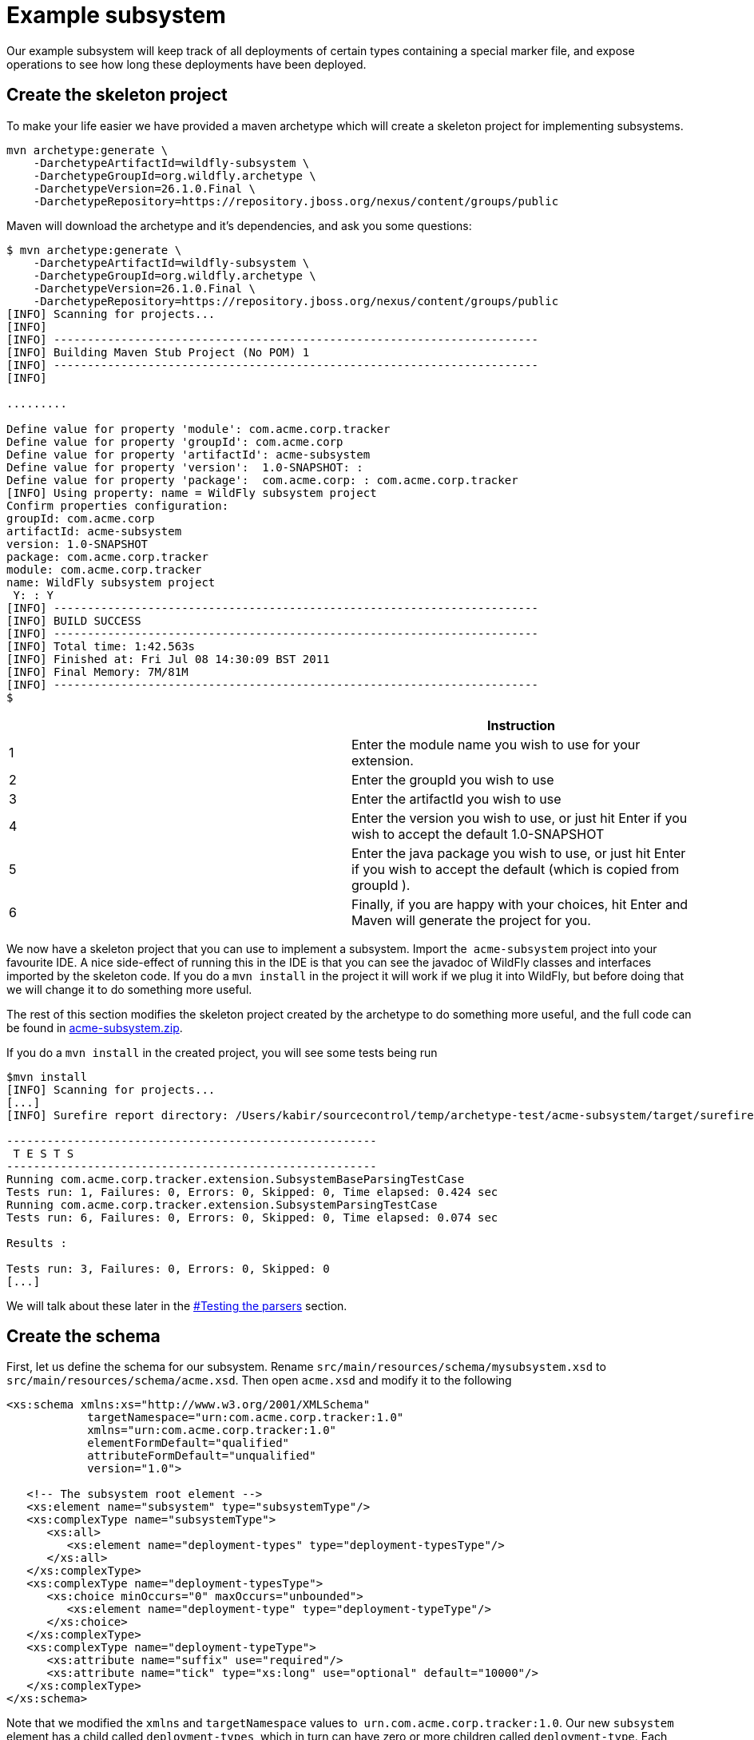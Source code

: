 [[Example_subsystem]]
= Example subsystem

ifdef::env-github[]
:tip-caption: :bulb:
:note-caption: :information_source:
:important-caption: :heavy_exclamation_mark:
:caution-caption: :fire:
:warning-caption: :warning:
endif::[]

Our example subsystem will keep track of all deployments of certain
types containing a special marker file, and expose operations to see how
long these deployments have been deployed.

[[create-the-skeleton-project]]
== Create the skeleton project

To make your life easier we have provided a maven archetype which will
create a skeleton project for implementing subsystems.

[source,options="nowrap"]
----
mvn archetype:generate \
    -DarchetypeArtifactId=wildfly-subsystem \
    -DarchetypeGroupId=org.wildfly.archetype \
    -DarchetypeVersion=26.1.0.Final \
    -DarchetypeRepository=https://repository.jboss.org/nexus/content/groups/public
----

Maven will download the archetype and it's dependencies, and ask you
some questions:

[source,options="nowrap"]
----
$ mvn archetype:generate \
    -DarchetypeArtifactId=wildfly-subsystem \
    -DarchetypeGroupId=org.wildfly.archetype \
    -DarchetypeVersion=26.1.0.Final \
    -DarchetypeRepository=https://repository.jboss.org/nexus/content/groups/public
[INFO] Scanning for projects...
[INFO]
[INFO] ------------------------------------------------------------------------
[INFO] Building Maven Stub Project (No POM) 1
[INFO] ------------------------------------------------------------------------
[INFO]
 
.........
 
Define value for property 'module': com.acme.corp.tracker
Define value for property 'groupId': com.acme.corp
Define value for property 'artifactId': acme-subsystem
Define value for property 'version':  1.0-SNAPSHOT: :
Define value for property 'package':  com.acme.corp: : com.acme.corp.tracker
[INFO] Using property: name = WildFly subsystem project
Confirm properties configuration:
groupId: com.acme.corp
artifactId: acme-subsystem
version: 1.0-SNAPSHOT
package: com.acme.corp.tracker
module: com.acme.corp.tracker
name: WildFly subsystem project
 Y: : Y
[INFO] ------------------------------------------------------------------------
[INFO] BUILD SUCCESS
[INFO] ------------------------------------------------------------------------
[INFO] Total time: 1:42.563s
[INFO] Finished at: Fri Jul 08 14:30:09 BST 2011
[INFO] Final Memory: 7M/81M
[INFO] ------------------------------------------------------------------------
$
----

[cols=",",options="header"]
|=======================================================================
| |Instruction

|1 |Enter the module name you wish to use for your extension.

|2 |Enter the groupId you wish to use

|3 |Enter the artifactId you wish to use

|4 |Enter the version you wish to use, or just hit Enter if you wish to
accept the default 1.0-SNAPSHOT

|5 |Enter the java package you wish to use, or just hit Enter if you
wish to accept the default (which is copied from groupId ).

|6 |Finally, if you are happy with your choices, hit Enter and Maven
will generate the project for you.
|=======================================================================

We now have a skeleton project that you can use to
implement a subsystem. Import the ﻿ `acme-subsystem` project into your
favourite IDE. A nice side-effect of running this in the IDE is that you
can see the javadoc of WildFly classes and interfaces imported by the
skeleton code. If you do a `mvn install` in the project it will work if
we plug it into WildFly, but before doing that we will change it to do
something more useful.

The rest of this section modifies the skeleton project created by the
archetype to do something more useful, and the full code can be found in
link:downloads/acme-subsystem.zip[acme-subsystem.zip].

If you do a `mvn install` in the created project, you will see some
tests being run

[source,options="nowrap"]
----
$mvn install
[INFO] Scanning for projects...
[...]
[INFO] Surefire report directory: /Users/kabir/sourcecontrol/temp/archetype-test/acme-subsystem/target/surefire-reports
 
-------------------------------------------------------
 T E S T S
-------------------------------------------------------
Running com.acme.corp.tracker.extension.SubsystemBaseParsingTestCase
Tests run: 1, Failures: 0, Errors: 0, Skipped: 0, Time elapsed: 0.424 sec
Running com.acme.corp.tracker.extension.SubsystemParsingTestCase
Tests run: 6, Failures: 0, Errors: 0, Skipped: 0, Time elapsed: 0.074 sec
 
Results :
 
Tests run: 3, Failures: 0, Errors: 0, Skipped: 0
[...]
----

We will talk about these later in the
<<testing-the-parsers,#Testing the
parsers>> section.

[[create-the-schema]]
== Create the schema

First, let us define the schema for our subsystem. Rename
`src/main/resources/schema/mysubsystem.xsd` to
`src/main/resources/schema/acme.xsd`. Then open `acme.xsd` and modify it
to the following

[source,xml,options="nowrap"]
----
<xs:schema xmlns:xs="http://www.w3.org/2001/XMLSchema"
            targetNamespace="urn:com.acme.corp.tracker:1.0"
            xmlns="urn:com.acme.corp.tracker:1.0"
            elementFormDefault="qualified"
            attributeFormDefault="unqualified"
            version="1.0">
 
   <!-- The subsystem root element -->
   <xs:element name="subsystem" type="subsystemType"/>
   <xs:complexType name="subsystemType">
      <xs:all>
         <xs:element name="deployment-types" type="deployment-typesType"/>
      </xs:all>
   </xs:complexType>
   <xs:complexType name="deployment-typesType">
      <xs:choice minOccurs="0" maxOccurs="unbounded">
         <xs:element name="deployment-type" type="deployment-typeType"/>
      </xs:choice>
   </xs:complexType>
   <xs:complexType name="deployment-typeType">
      <xs:attribute name="suffix" use="required"/>
      <xs:attribute name="tick" type="xs:long" use="optional" default="10000"/>
   </xs:complexType>
</xs:schema>
----

Note that we modified the `xmlns` and `targetNamespace` values to ﻿
`urn.com.acme.corp.tracker:1.0`. Our new `subsystem` element has a child
called `deployment-types`, which in turn can have zero or more children
called `deployment-type`. Each `deployment-type` has a required `suffix`
attribute, and a `tick` attribute which defaults to `true.`

Now modify the ﻿ `com.acme.corp.tracker.extension.SubsystemExtension`
class to contain the new namespace.

[source,java,options="nowrap"]
----
public class SubsystemExtension implements Extension {
 
    /** The name space used for the {@code substystem} element */
    public static final String NAMESPACE = "urn:com.acme.corp.tracker:1.0";
    ...
----

[[design-and-define-the-model-structure]]
== Design and define the model structure

The following example xml contains a valid subsystem configuration, we
will see how to plug this in to WildFly later in this tutorial.

[source,xml,options="nowrap"]
----
<subsystem xmlns="urn:com.acme.corp.tracker:1.0">
   <deployment-types>
      <deployment-type suffix="sar" tick="10000"/>
      <deployment-type suffix="war" tick="10000"/>
   </deployment-types>
</subsystem>
----

Now when designing our model, we can either do a one to one mapping
between the schema and the model or come up with something slightly or
very different. To keep things simple, let us stay pretty true to the
schema so that when executing a `:read-resource(recursive=true)` against
our subsystem we'll see something like:

[source,options="nowrap"]
----
{
    "outcome" => "success",
    "result" => {"type" => {
        "sar" => {"tick" => "10000"},
        "war" => {"tick" => "10000"}
    }}
}
----

Each `deployment-type` in the xml becomes in the model a child resource
of the subsystem's root resource. The child resource's child-type is
`type`, and it is indexed by its `suffix`. Each `type` resource then
contains the `tick` attribute.

We also need a name for our subsystem, to do that change
`com.acme.corp.tracker.extension.SubsystemExtension`:

[source,java,options="nowrap"]
----
public class SubsystemExtension implements Extension {
    ...
    /** The name of our subsystem within the model. */
    public static final String SUBSYSTEM_NAME = "tracker";
    ...
----

Modify the `src/main/resources/com/acme/corp/tracker/LocalDescriptions.properties`
with the new extension name, too

[source,properties,options="nowrap"]
----
tracker=My Tracker subsystem
tracker.add=Operation Adds subsystem
tracker.remove=Operation Removes subsystem
tracker.type=The type of file
tracker.type.add=Operation Adds type child
tracker.type.remove=Operation Removes type child
tracker.type.tick=The tick time in millis
----

Once we are finished our subsystem will be available under
`/subsystem=tracker`.

The `SubsystemExtension.initialize()` method defines the model,
currently it sets up the basics to add our subsystem to the model:

[source,java,options="nowrap"]
----
@Override
public void initialize(ExtensionContext context) {
    //register subsystem with its model version
        final SubsystemRegistration subsystem = context.registerSubsystem(SUBSYSTEM_NAME, ModelVersion.create(1, 0));
    //register subsystem model with subsystem definition that defines all attributes and operations
        final ManagementResourceRegistration registration = subsystem.registerSubsystemModel(SubsystemDefinition.INSTANCE);
    //register describe operation, note that this can be also registered in SubsystemDefinition
    registration.registerOperationHandler(GenericSubsystemDescribeHandler.DEFINITION, GenericSubsystemDescribeHandler.INSTANCE);
        //we can register additional submodels here
    //
    subsystem.registerXMLElementWriter(parser);
}
----

The `registerSubsystem()` call registers our subsystem with the
extension context. At the end of the method we register our parser with
the returned `SubsystemRegistration` to be able to marshal our
subsystem's model back to the main configuration file when it is
modified. We will add more functionality to this method later.

[[registering-the-core-subsystem-model]]
=== Registering the core subsystem model

Next we obtain a `ManagementResourceRegistration` by registering the
subsystem model. This is a *compulsory* step for every new subsystem.

[source,java,options="nowrap"]
----
final ManagementResourceRegistration registration = subsystem.registerSubsystemModel(SubsystemDefinition.INSTANCE);
----

Its parameter is an implementation of the `ResourceDefinition`
interface, which means that when you call
`/subsystem=tracker:read-resource-description` the information you see
comes from model that is defined by `SubsystemDefinition.INSTANCE`.

[source,java,options="nowrap"]
----
public class SubsystemDefinition extends PersistentResourceDefinition {

    static final AttributeDefinition[] ATTRIBUTES = { /* you can include attributes here */ };

    static final SubsystemDefinition INSTANCE = new SubsystemDefinition();

    private SubsystemDefinition() {
        super(SubsystemExtension.SUBSYSTEM_PATH,
                SubsystemExtension.getResourceDescriptionResolver(null),
                //We always need to add an 'add' operation
                SubsystemAdd.INSTANCE,
                //Every resource that is added, normally needs a remove operation
                SubsystemRemove.INSTANCE);
    }

    @Override
    public void registerOperations(ManagementResourceRegistration resourceRegistration) {
        super.registerOperations(resourceRegistration);
        //you can register additional operations here
    }

    @Override
    public Collection<AttributeDefinition> getAttributes() {
        return Arrays.asList(ATTRIBUTES);
    }
}
----

Since we need child resource `type` we need to add new
ResourceDefinition,

The `ManagementResourceRegistration` obtained in
`SubsystemExtension.initialize()` is then used to add additional
operations or to register submodels to the `/subsystem=tracker` address.
Every subsystem and resource *must* have an `ADD` method which can be
achieved by providing it in constructor of your `ResourceDefinition` 
just as we did in example above.

Let us first look at the description provider which is quite simple, 
it provides information (description, list of attributes, list of children) 
describing the structure of an addressable model node or operation.

There are three way to define `DescriptionProvider`, one is by defining it
by hand using ModelNode, but as this has show to be very error prone
there are lots of helper methods to help you automatically describe the
model. Following example is done by manually defining Description
provider for ADD operation handler

[source,java,options="nowrap"]
----
/**
     * Used to create the description of the subsystem add method
     */
    public static DescriptionProvider SUBSYSTEM_ADD = new DescriptionProvider() {
        public ModelNode getModelDescription(Locale locale) {
            //The locale is passed in so you can internationalize the strings used in the descriptions
 
            final ModelNode subsystem = new ModelNode();
            subsystem.get(OPERATION_NAME).set(ADD);
            subsystem.get(DESCRIPTION).set("Adds the tracker subsystem");
 
            return subsystem;
        }
    };
----

You can also use API that helps you do that for you. `SimpleOperationDefinitionBuilder` 
is the class for the case. With a set of fields to build operation's definitions. 
In case you use `PersistentResourceDefinition` even that part is hidden from you.

[source,java,options="nowrap"]
----
// Registration of an add operation
resourceRegistration.registerOperationHandler(new SimpleOperationDefinitionBuilder(ModelDescriptionConstants.ADD, SubsystemExtension.getResourceDescriptionResolver(null)).build(), SubsystemAdd.INSTANCE);
// Registration of a remove operation
resourceRegistration.registerOperationHandler(new SimpleOperationDefinitionBuilder(ModelDescriptionConstants.REMOVE, SubsystemExtension.getResourceDescriptionResolver(null)).build(), SubsystemAdd.INSTANCE);
// Registration of a custom operation
resourceRegistration.registerOperationHandler(new SimpleOperationDefinitionBuilder("mime-type", SubsystemExtension.getResourceDescriptionResolver("container.mime-mapping")).build(), new MimeTypeStepOperationHandler());
----

The last one is implicit used when you pass the operation handler through the 
`SimpleResourceDefinition` class constructor. A `DefaultResourceAddDescriptionProvider`
will be create under the hood. For this reason, you don't need to add a description
provider explicit in this example

[source,java,options="nowrap"]
----
// The framework will take care to handle a default `DescriptionProvider`
private SubsystemDefinition() {
    super(SubsystemExtension.SUBSYSTEM_PATH,
            SubsystemExtension.getResourceDescriptionResolver(null),
            //We always need to add an 'add' operation
            SubsystemAdd.INSTANCE,
            //Every resource that is added, normally needs a remove operation
            SubsystemRemove.INSTANCE);
}
----

Next we have the actual operation handler instance, note that we have
changed its `populateModel()` method to initialize the `type` child of
the model.

[source,java,options="nowrap"]
----
class SubsystemAdd extends AbstractBoottimeAddStepHandler {
 
    static final SubsystemAdd INSTANCE = new SubsystemAdd();

    private final Logger log = Logger.getLogger(SubsystemAdd.class); 

    private SubsystemAdd() {
        super(SubsystemDefinition.ATTRIBUTES);
    }
 
    /** {@inheritDoc} */
    @Override
    protected void populateModel(ModelNode operation, ModelNode model) throws OperationFailedException {
        log.info("Populating the model");
        //Initialize the 'type' child node
        model.get("type").setEmptyObject();
    }
    ....
----

`SubsystemAdd` also has a `performBoottime()` method which is used for
initializing the deployer chain associated with this subsystem. We will
talk about the deployers later on. However, the basic idea for all
operation handlers is that we do any model updates before changing the
actual runtime state.

`SubsystemRemove` extends `AbstractRemoveStepHandler` which takes care
of removing the resource from the model so we don't need to override its
`performRemove()` operation, also the add handler did not install any
services (services will be discussed later) so we can delete the methods
`performRuntime()` and `recoverServices()` generated by the archetype.

[source,java,options="nowrap"]
----
class SubsystemRemove extends AbstractRemoveStepHandler {
 
    static final SubsystemRemove INSTANCE = new SubsystemRemove();
 
    private final Logger log = Logger.getLogger(SubsystemRemove.class);
 
    private SubsystemRemove() {
    }
}
----

The description provider for the remove operation is simple and quite
similar to that of the add handler where just name of the method
changes.

[[registering-the-subsystem-child]]
=== Registering the subsystem child

The `type` child does not exist in our skeleton project so we need to
implement the operations to add and remove them from the model.

Create two constant in SubsystemExtension with the the name and property of
the new child, and mount child path

[source,java,options="nowrap"]
----
class SubsystemExtension extends Extension {
    ...
    protected static final String TICK = "tick";
    protected static final String TYPE = "type";
    protected static final PathElement TYPE_PATH = PathElement.pathElement(TYPE);
    ...
----

Now, we need an add operation to add the `type` child. Create a class
called `com.acme.corp.tracker.extension.TypeAddHandler`. In this case we
extend the `org.jboss.as.controller.AbstractAddStepHandler`. 
`org.jboss.as.controller.OperationStepHandler` is the main
interface for the operation handlers, and `AbstractAddStepHandler` is an
implementation of that which does the plumbing work for adding a
resource to the model.

[source,java,options="nowrap"]
----
class TypeAddHandler extends AbstractAddStepHandler {
 
    public static final TypeAddHandler INSTANCE = new TypeAddHandler();
 
    private TypeAddHandler() {
    }
----

Then we define subsystem model. Lets call it `TypeDefinition` and for
ease of use let declare just the tick attribute.

[source,java,options="nowrap"]
----
public class TypeDefinition {
 
    public static final TypeDefinition INSTANCE = new TypeDefinition();
 
 //we define attribute named tick
    protected static final SimpleAttributeDefinition TICK =
        new SimpleAttributeDefinitionBuilder(SubsystemExtension.TICK, ModelType.LONG)
          .setAllowExpression(true)
          .setXmlName(SubsystemExtension.TICK)
          .setFlags(AttributeAccess.Flag.RESTART_ALL_SERVICES)
          .setDefaultValue(new ModelNode(1000))
          .setRequired(true)
          .build();
 
}
----

Which will take care of describing the model for us. As you can see in
example above we define `SimpleAttributeDefinition` named `TICK`, this
is a mechanism to define Attributes in more type safe way and to add
more common API to manipulate attributes. As you can see here we define
default value of 1000 as also other constraints and capabilities. There
could be other properties set such as validators, alternate names, xml
name, flags for marking it attribute allows expressions and more.

Then we do the work of updating the model by implementing the
`populateModel()` method from the `AbstractAddStepHandler`, which
populates the model's attribute from the operation parameters. First we
get hold of the model relative to the address of this operation (we will
see later that we will register it against `/subsystem=tracker/type=*`),
so we just specify an empty relative address, and we then populate our
model with the parameters from the operation. There is operation
`validateAndSet` on `AttributeDefinition` that helps us validate and set
the model based on definition of the attribute.

[source,java,options="nowrap"]
----
public class TypeAddHandler extends AbstractAddStepHandler {
    ...
    @Override
    protected void populateModel(ModelNode operation, ModelNode model) throws OperationFailedException {
        TypeDefinition.TICK.validateAndSet(operation,model);
    }
    ...
----

We then override the `performRuntime()` method to perform our runtime
changes, which in this case involves installing a service into the
controller at the heart of WildFly. (
`AbstractAddStepHandler.performRuntime()` is similar to
`AbstractBoottimeAddStepHandler.performBoottime()` in that the model is
updated before runtime changes are made.

[source,java,options="nowrap"]
----
public class TypeAddHandler extends AbstractAddStepHandler {
    ...
    @Override
    protected void performRuntime(OperationContext context, ModelNode operation, ModelNode model) throws OperationFailedException {
        String suffix = PathAddress.pathAddress(operation.get(ModelDescriptionConstants.ADDRESS)).getLastElement().getValue();
        long tick = TypeDefinition.TICK.resolveModelAttribute(context,model).asLong();
        TrackerService service = new TrackerService(suffix, tick);
        ServiceName serviceName = TrackerService.createServiceName(suffix);

        context.getServiceTarget()
                .addService(serviceName)
                .setInstance(service)
                .setInitialMode(Mode.ACTIVE)
                .install();
    }
    ...
}
----

Since the add methods will be of the format
`/subsystem=tracker/suffix=war:add(tick=1234)`, we look for the last
element of the operation address, which is `war` in the example just
given and use that as our suffix. We then create an instance of
TrackerService and install that into the `service target` of the context
and add the created `service controller` to the `newControllers` list.

The tracker service is quite simple. All services installed into WildFly
must implement the `org.jboss.msc.Service` interface.

[source,java,options="nowrap"]
----
public class TrackerService implements Service {
----

We then have some fields to keep the tick count and a thread which when
run outputs all the deployments registered with our service.

[source,java,options="nowrap"]
----
private AtomicLong tick = new AtomicLong(10000);
 
private Set<String> deployments = Collections.synchronizedSet(new HashSet<String>());
private Set<String> coolDeployments = Collections.synchronizedSet(new HashSet<String>());
private final String suffix;
 
private Thread OUTPUT = new Thread() {
    @Override
    public void run() {
        while (true) {
            try {
                Thread.sleep(tick.get());
                System.out.println("Current deployments deployed while " + suffix + " tracking active:\n" + deployments
                   + "\nCool: " + coolDeployments.size());
            } catch (InterruptedException e) {
                interrupted();
                break;
            }
        }
    }
};
 
public TrackerService(String suffix, long tick) {
    this.suffix = suffix;
    this.tick.set(tick);
}
----

Next we have three methods which come from the `Service` interface.
`getValue()` returns this service, `start()` is called when the service
is started by the controller, `stop` is called when the service is
stopped by the controller, and they start and stop the thread outputting
the deployments.

[source,java,options="nowrap"]
----
@Override
public TrackerService getValue() throws IllegalStateException, IllegalArgumentException {
    return this;
}
 
@Override
public void start(StartContext context) throws StartException {
    OUTPUT.start();
}
 
@Override
public void stop(StopContext context) {
    OUTPUT.interrupt();
}
----

Next we have a utility method to create the `ServiceName` which is used
to register the service in the controller.

[source,java,options="nowrap"]
----
public static ServiceName createServiceName(String suffix) {
        return ServiceName.JBOSS.append("tracker", suffix);
}
----

Finally we have some methods to add and remove deployments, and to set
and read the `tick`. The 'cool' deployments will be explained later.

[source,java,options="nowrap"]
----
public void addDeployment(String name) {
    deployments.add(name);
}
 
public void addCoolDeployment(String name) {
    coolDeployments.add(name);
}
 
public void removeDeployment(String name) {
    deployments.remove(name);
    coolDeployments.remove(name);
}
 
void setTick(long tick) {
    this.tick.set(tick);
}
 
public long getTick() {
    return this.tick.get();
}
}//TrackerService - end
----

Since we are able to add `type` children, we need a way to be able to
remove them, so we create a
`com.acme.corp.tracker.extension.TypeRemoveHandler`. In this case we
extend `AbstractRemoveStepHandler` which takes care of removing the
resource from the model so we don't need to override its
`performRemove()` operation. Once the add handler installs the TrackerService, 
we need to remove that in the `performRuntime()` method.

[source,java,options="nowrap"]
----
public class TypeRemoveHandler extends AbstractRemoveStepHandler {
 
    public static final TypeRemoveHandler INSTANCE = new TypeRemoveHandler();
 
    private TypeRemoveHandler() {
    }
 
 
    @Override
    protected void performRuntime(OperationContext context, ModelNode operation, ModelNode model) throws OperationFailedException {
        String suffix = PathAddress.pathAddress(operation.get(ModelDescriptionConstants.ADDRESS)).getLastElement().getValue();
        ServiceName name = TrackerService.createServiceName(suffix);
        context.removeService(name);
    }
 
}
----

So far `TypeDefinition` is just a simple Java class, however, it must be an 
addressable management resource. Modify this class to extend `SimpleResourceDefinition`, 
register the Add and Remove handlers created before and register the `TICK` attribute:

[source,java,options="nowrap"]
----
public class TypeDefinition extends SimpleResourceDefinition {
    
    public static final TypeDefinition INSTANCE = new TypeDefinition();
    
    protected static final SimpleAttributeDefinition TICK =
            new SimpleAttributeDefinitionBuilder(SubsystemExtension.TICK, ModelType.LONG)
              .setAllowExpression(true)
              .setXmlName(SubsystemExtension.TICK)
              .setFlags(AttributeAccess.Flag.RESTART_ALL_SERVICES)
              .setDefaultValue(new ModelNode(1000))
              .setRequired(true)
              .build();

    public TypeDefinition() {
        super(
                SubsystemExtension.TYPE_PATH, 
                SubsystemExtension.getResourceDescriptionResolver(SubsystemExtension.TYPE), 
                TypeAddHandler.INSTANCE,
                TypeRemoveHandler.INSTANCE
        );
    }

    @Override
    public void registerAttributes(ManagementResourceRegistration resourceRegistration) {
        resourceRegistration.registerReadWriteAttribute(TICK, null, TrackerTickHandler.INSTANCE);
    }        
    
}
----

Then finally we need to specify that our new `type` child and associated
handlers go under `/subsystem=tracker/type=*` in the model by adding
registering it with the model in `SubsystemExtension.initialize()`. So
we add the following just before the end of the method.

[source,java,options="nowrap"]
----
@Override
public void initialize(ExtensionContext context){
    final SubsystemRegistration subsystem = context.registerSubsystem(SUBSYSTEM_NAME, ModelVersion.create(1, 0));
    final ManagementResourceRegistration registration = subsystem.registerSubsystemModel(SubsystemExtension.INSTANCE);
    registration.registerOperationHandler(GenericSubsystemDescribeHandler.DEFINITION, GenericSubsystemDescribeHandler.INSTANCE);
    //Add the type child
    ManagementResourceRegistration typeChild = registration.registerSubModel(TypeDefinition.INSTANCE);
    subsystem.registerXMLElementWriter(parser);
}
----

The above first creates a child of our main subsystem registration for
the relative address `type=*`, and gets the `typeChild` registration. +
To this we add the `TypeAddHandler` and `TypeRemoveHandler`. +
The add variety is added under the name `add` and the remove handler
under the name `remove`, and for each registered operation handler we
use the handler singleton instance as both the handler parameter and as
the `DescriptionProvider`.

Finally, we register `tick` as a read/write attribute, the null
parameter means we don't do anything special with regards to reading it,
for the write handler we supply it with an operation handler called
`TrackerTickHandler`. +
Registering it as a read/write attribute means we can use the
`:write-attribute` operation to modify the value of the parameter, and
it will be handled by `TrackerTickHandler`.

Not registering a write attribute handler makes the attribute read only.

`TrackerTickHandler` extends `AbstractWriteAttributeHandler` +
directly, and so must implement its `applyUpdateToRuntime` and
`revertUpdateToRuntime` method. +
This takes care of model manipulation (validation, setting) but leaves
us to do just to deal with what we need to do.

[source,java,options="nowrap"]
----
class TrackerTickHandler extends AbstractWriteAttributeHandler<Void> {
 
    public static final TrackerTickHandler INSTANCE = new TrackerTickHandler();
 
    private TrackerTickHandler() {
        super(TypeDefinition.TICK);
    }
 
    protected boolean applyUpdateToRuntime(OperationContext context, ModelNode operation, String attributeName,
              ModelNode resolvedValue, ModelNode currentValue, HandbackHolder<Void> handbackHolder) throws OperationFailedException {
 
        modifyTick(context, operation, resolvedValue.asLong());
 
        return false;
    }
 
    protected void revertUpdateToRuntime(OperationContext context, ModelNode operation, String attributeName, ModelNode valueToRestore, ModelNode valueToRevert, Void handback){
        modifyTick(context, operation, valueToRestore.asLong());
    }
 
    private void modifyTick(OperationContext context, ModelNode operation, long value) throws OperationFailedException {
 
        final String suffix = PathAddress.pathAddress(operation.get(ModelDescriptionConstants.ADDRESS)).getLastElement().getValue();
        TrackerService service = (TrackerService) context.getServiceRegistry(true).getRequiredService(TrackerService.createServiceName(suffix)).getValue();
        service.setTick(value);
    }
 
}
----

The operation used to execute this will be of the form
`/subsystem=tracker/type=war:write-attribute(name=tick,value=12345`) so
we first get the `suffix` from the operation address, and the `tick`
value from the operation parameter's `resolvedValue` parameter, and use
that to update the model.

[[parsing-and-marshalling-of-the-subsystem-xml]]
== Parsing and marshalling of the subsystem xml

WildFly uses the Stax API to parse the xml files. This is initialized in
`SubsystemExtension` by mapping our parser onto our namespace:

[source,java,options="nowrap"]
----
public class SubsystemExtension implements Extension {
 
    /** The name space used for the {@code subsystem} element */
    public static final String NAMESPACE = "urn:com.acme.corp.tracker:1.0";
    ...
    protected static final PathElement SUBSYSTEM_PATH = PathElement.pathElement(SUBSYSTEM, SUBSYSTEM_NAME);
    protected static final PathElement TYPE_PATH = PathElement.pathElement(TYPE);
 
   /** The parser used for parsing our subsystem */
    private final SubsystemParser parser = new SubsystemParser();
 
   @Override
    public void initializeParsers(ExtensionParsingContext context) {
        context.setSubsystemXmlMapping(NAMESPACE, parser);
    }
    ...
----

We then need to write the parser. The contract is that we read our
subsystem's xml and create the operations that will populate the model
with the state contained in the xml. These operations will then be
executed on our behalf as part of the parsing process. The entry point
is the `readElement()` method.

[source,java,options="nowrap"]
----
public class SubsystemExtension implements Extension {
 
    /**
     * The subsystem parser, which uses stax to read and write to and from xml
     */
    private static class SubsystemParser implements XMLStreamConstants, XMLElementReader<List<ModelNode>>, XMLElementWriter<SubsystemMarshallingContext> {
 
        /** {@inheritDoc} */
        @Override
        public void readElement(XMLExtendedStreamReader reader, List<ModelNode> list) throws XMLStreamException {
            // Require no attributes
            ParseUtils.requireNoAttributes(reader);
 
            //Add the main subsystem 'add' operation
            final ModelNode subsystem = new ModelNode();
            subsystem.get(OP).set(ADD);
            subsystem.get(OP_ADDR).set(PathAddress.pathAddress(SUBSYSTEM_PATH).toModelNode());
            list.add(subsystem);
 
            //Read the children
            while (reader.hasNext() && reader.nextTag() != END_ELEMENT) {
                if (!reader.getLocalName().equals("deployment-types")) {
                    throw ParseUtils.unexpectedElement(reader);
                }
                while (reader.hasNext() && reader.nextTag() != END_ELEMENT) {
                    if (reader.isStartElement()) {
                        readDeploymentType(reader, list);
                    }
                }
            }
        }
 
        private void readDeploymentType(XMLExtendedStreamReader reader, List<ModelNode> list) throws XMLStreamException {
            if (!reader.getLocalName().equals("deployment-type")) {
                throw ParseUtils.unexpectedElement(reader);
            }
            ModelNode addTypeOperation = new ModelNode();
            addTypeOperation.get(OP).set(ModelDescriptionConstants.ADD);
 
            String suffix = null;
            for (int i = 0; i < reader.getAttributeCount(); i++) {
                String attr = reader.getAttributeLocalName(i);
                String value = reader.getAttributeValue(i);
                if (attr.equals("tick")) {
                    TypeDefinition.TICK.parseAndSetParameter(value, addTypeOperation, reader);
                } else if (attr.equals("suffix")) {
                    suffix = value;
                } else {
                    throw ParseUtils.unexpectedAttribute(reader, i);
                }
            }
            ParseUtils.requireNoContent(reader);
            if (suffix == null) {
                throw ParseUtils.missingRequiredElement(reader, Collections.singleton("suffix"));
            }
 
            //Add the 'add' operation for each 'type' child
            PathAddress addr = PathAddress.pathAddress(SUBSYSTEM_PATH, PathElement.pathElement(TYPE, suffix));
            addTypeOperation.get(OP_ADDR).set(addr.toModelNode());
            list.add(addTypeOperation);
        }
        ...
----

So in the above we always create the add operation for our subsystem.
Due to its address `/subsystem=tracker` defined by `SUBSYSTEM_PATH` this
will trigger the `SubsystemAdd` we created earlier when we invoke
`/subsystem=tracker:add`. We then parse the child elements and create an
add operation for the child address for each `type` child. Since the
address will for example be `/subsystem=tracker/type=sar` (defined by
`TYPE_PATH` ) and `TypeAddHandler` is registered for all `type`
subaddresses the `TypeAddHandler` will get invoked for those operations.
Note that when we are parsing attribute `tick` we are using definition
of attribute that we defined in TypeDefintion to parse attribute value
and apply all rules that we specified for this attribute, this also
enables us to property support expressions on attributes.

The parser is also used to marshal the model to xml whenever something
modifies the model, for which the entry point is the `writeContent()`
method:

[source,java,options="nowrap"]
----
private static class SubsystemParser implements XMLStreamConstants, XMLElementReader<List<ModelNode>>, XMLElementWriter<SubsystemMarshallingContext> {
        ...
        /** {@inheritDoc} */
        @Override
        public void writeContent(final XMLExtendedStreamWriter writer, final SubsystemMarshallingContext context) throws XMLStreamException {
            //Write out the main subsystem element
            context.startSubsystemElement(SubsystemExtension.NAMESPACE, false);
            writer.writeStartElement("deployment-types");
            ModelNode node = context.getModelNode();
            ModelNode type = node.get(TYPE);
            for (Property property : type.asPropertyList()) {
 
                //write each child element to xml
                writer.writeStartElement("deployment-type");
                writer.writeAttribute("suffix", property.getName());
                ModelNode entry = property.getValue();
                TypeDefinition.TICK.marshallAsAttribute(entry, true, writer);
                writer.writeEndElement();
            }
            //End deployment-types
            writer.writeEndElement();
            //End subsystem
            writer.writeEndElement();
        }
    }
----

Then we have to implement the `SubsystemDescribeHandler` which
translates the current state of the model into operations similar to the
ones created by the parser. The `SubsystemDescribeHandler` is only used
when running in a managed domain, and is used when the host controller
queries the domain controller for the configuration of the profile used
to start up each server. In our case the `SubsystemDescribeHandler` adds
the operation to add the subsystem and then adds the operation to add
each `type` child. Since we are using ResourceDefinitinon for defining
subsystem all that is generated for us, but if you want to customize
that you can do it by implementing it like this.

[source,java,options="nowrap"]
----
private static class SubsystemDescribeHandler implements OperationStepHandler, DescriptionProvider {
        static final SubsystemDescribeHandler INSTANCE = new SubsystemDescribeHandler();
 
        public void execute(OperationContext context, ModelNode operation) throws OperationFailedException {
            //Add the main operation
            context.getResult().add(createAddSubsystemOperation());
 
            //Add the operations to create each child
 
            ModelNode node = context.readModel(PathAddress.EMPTY_ADDRESS);
            for (Property property : node.get("type").asPropertyList()) {
 
                ModelNode addType = new ModelNode();
                addType.get(OP).set(ModelDescriptionConstants.ADD);
                PathAddress addr = PathAddress.pathAddress(SUBSYSTEM_PATH, PathElement.pathElement("type", property.getName()));
                addType.get(OP_ADDR).set(addr.toModelNode());
                if (property.getValue().hasDefined("tick")) {
                   TypeDefinition.TICK.validateAndSet(property,addType);
                }
                context.getResult().add(addType);
            }
            context.completeStep();
        }
 
 
}
----

[[testing-the-parsers]]
=== Testing the parsers

From 7.0.1 the testing framework is now brought in via the
`org.jboss.as:jboss-as-subsystem-test` maven artifact, and the test's
superclass is `org.jboss.as.subsystem.test.AbstractSubsystemTest`. The
concepts are the same but more and more functionality will be available
as JBoss AS 7 is developed.

Now that we have modified our parsers we need to update our tests to
reflect the new model. There are currently three tests testing the basic
functionality, something which is a lot easier to debug from your IDE
before you plug it into the application server. We will talk about these
tests in turn and they all live in
`com.acme.corp.tracker.extension.SubsystemParsingTestCase`.
`SubsystemParsingTestCase` extends `AbstractSubsystemTest` which does a
lot of the setup for you and contains utility methods for verifying
things from your test. See the javadoc of that class for more
information about the functionality available to you. And by all means
feel free to add more tests for your subsystem, here we are only testing
for the best case scenario while you will probably want to throw in a
few tests for edge cases.

The first test we need to modify is `testParseSubsystem()`. It tests
that the parsed xml becomes the expected operations that will be parsed
into the server, so let us tweak this test to match our subsystem. First
we tell the test to parse the xml into operations

[source,xml,options="nowrap"]
----
@Test
public void testParseSubsystem() throws Exception {
    //Parse the subsystem xml into operations
    String subsystemXml =
            "<subsystem xmlns=\"" + SubsystemExtension.NAMESPACE + "\">" +
            "   <deployment-types>" +
            "       <deployment-type suffix=\"tst\" tick=\"12345\"/>" +
            "   </deployment-types>" +
            "</subsystem>";
    List<ModelNode> operations = super.parse(subsystemXml);
----

There should be one operation for adding the subsystem itself and an
operation for adding the `deployment-type`, so check we got two
operations

[source,java,options="nowrap"]
----
///Check that we have the expected number of operations
Assert.assertEquals(2, operations.size());
----

Now check that the first operation is `add` for the address
`/subsystem=tracker`:

[source,java,options="nowrap"]
----
//Check that each operation has the correct content
//The add subsystem operation will happen first
ModelNode addSubsystem = operations.get(0);
Assert.assertEquals(ADD, addSubsystem.get(OP).asString());
PathAddress addr = PathAddress.pathAddress(addSubsystem.get(OP_ADDR));
Assert.assertEquals(1, addr.size());
PathElement element = addr.getElement(0);
Assert.assertEquals(SUBSYSTEM, element.getKey());
Assert.assertEquals(SubsystemExtension.SUBSYSTEM_NAME, element.getValue());
----

Then check that the second operation is `add` for the address
`/subsystem=tracker`, and that `12345` was picked up for the value of
the `tick` parameter:

[source,java,options="nowrap"]
----
//Then we will get the add type operation
    ModelNode addType = operations.get(1);
    Assert.assertEquals(ADD, addType.get(OP).asString());
    Assert.assertEquals(12345, addType.get("tick").asLong());
    addr = PathAddress.pathAddress(addType.get(OP_ADDR));
    Assert.assertEquals(2, addr.size());
    element = addr.getElement(0);
    Assert.assertEquals(SUBSYSTEM, element.getKey());
    Assert.assertEquals(SubsystemExtension.SUBSYSTEM_NAME, element.getValue());
    element = addr.getElement(1);
    Assert.assertEquals("type", element.getKey());
    Assert.assertEquals("tst", element.getValue());
}
----

The second test we need to modify is `testInstallIntoController()` which
tests that the xml installs properly into the controller. In other words
we are making sure that the `add` operations we created earlier work
properly. First we create the xml and install it into the controller.
Behind the scenes this will parse the xml into operations as we saw in
the last test, but it will also create a new controller and boot that up
using the created operations

[source,java,options="nowrap"]
----
@Test
public void testInstallIntoController() throws Exception {
    //Parse the subsystem xml and install into the controller
    String subsystemXml =
            "<subsystem xmlns=\"" + SubsystemExtension.NAMESPACE + "\">" +
            "   <deployment-types>" +
            "       <deployment-type suffix=\"tst\" tick=\"12345\"/>" +
            "   </deployment-types>" +
            "</subsystem>";
    KernelServices services = super.createKernelServicesBuilder(null).setSubsystemXml(subsystemXml).build();
----

The returned `KernelServices` allow us to execute operations on the
controller, and to read the whole model.

[source,java,options="nowrap"]
----
//Read the whole model and make sure it looks as expected
ModelNode model = services.readWholeModel();
//Useful for debugging :-)
//System.out.println(model);
----

Now we make sure that the structure of the model within the controller
has the expected format and values

[source,java,options="nowrap"]
----
    Assert.assertTrue(model.get(SUBSYSTEM).hasDefined(SubsystemExtension.SUBSYSTEM_NAME));
    Assert.assertTrue(model.get(SUBSYSTEM, SubsystemExtension.SUBSYSTEM_NAME).hasDefined("type"));
    Assert.assertTrue(model.get(SUBSYSTEM, SubsystemExtension.SUBSYSTEM_NAME, "type").hasDefined("tst"));
    Assert.assertTrue(model.get(SUBSYSTEM, SubsystemExtension.SUBSYSTEM_NAME, "type", "tst").hasDefined("tick"));
    Assert.assertEquals(12345, model.get(SUBSYSTEM, SubsystemExtension.SUBSYSTEM_NAME, "type", "tst", "tick").asLong());
}
----

The last test provided is called `testParseAndMarshalModel()`. It's main
purpose is to make sure that our `SubsystemParser.writeContent()` works
as expected. This is achieved by starting a controller in the same way
as before

[source,java,options="nowrap"]
----
@Test
public void testParseAndMarshalModel() throws Exception {
    //Parse the subsystem xml and install into the first controller
    String subsystemXml =
            "<subsystem xmlns=\"" + SubsystemExtension.NAMESPACE + "\">" +
            "   <deployment-types>" +
            "       <deployment-type suffix=\"tst\" tick=\"12345\"/>" +
            "   </deployment-types>" +
            "</subsystem>";
    KernelServices servicesA = super.createKernelServicesBuilder(null).setSubsystemXml(subsystemXml).build();
----

Now we read the model and the xml that was persisted from the first
controller, and use that xml to start a second controller

[source,java,options="nowrap"]
----
//Get the model and the persisted xml from the first controller
ModelNode modelA = servicesA.readWholeModel();
String marshalled = servicesA.getPersistedSubsystemXml();
 
//Install the persisted xml from the first controller into a second controller
KernelServices servicesB = super.createKernelServicesBuilder(null).setSubsystemXml(marshalled).build();
----

Finally we read the model from the second controller, and make sure that
the models are identical by calling `compare()` on the test superclass.

[source,java,options="nowrap"]
----
    ModelNode modelB = servicesB.readWholeModel();
 
    //Make sure the models from the two controllers are identical
    super.compare(modelA, modelB);
}
----

To test the removal of the the subsystem and child resources we modify
the `testSubsystemRemoval()` test provided by the archetype:

[source,java,options="nowrap"]
----
/**
     * Tests that the subsystem can be removed
     */
    @Test
    public void testSubsystemRemoval() throws Exception {
        //Parse the subsystem xml and install into the first controller
----

We provide xml for the subsystem installing a child, which in turn
installs a TrackerService

[source,java,options="nowrap"]
----
String subsystemXml =
                "<subsystem xmlns=\"" + SubsystemExtension.NAMESPACE + "\">" +
                "   <deployment-types>" +
                "       <deployment-type suffix=\"tst\" tick=\"12345\"/>" +
                "   </deployment-types>" +
                "</subsystem>";
KernelServices services = super.createKernelServicesBuilder(null).setSubsystemXml(subsystemXml).build();
----

Having installed the xml into the controller we make sure the
TrackerService is there

[source,java,options="nowrap"]
----
//Sanity check to test the service for 'tst' was there
services.getContainer().getRequiredService(TrackerService.createServiceName("tst"));
----

This call from the subsystem test harness will call remove for each
level in our subsystem, children first and validate +
that the subsystem model is empty at the end.

[source,java,options="nowrap"]
----
//Checks that the subsystem was removed from the model
super.assertRemoveSubsystemResources(services);
----

Finally we check that all the services were removed by the remove
handlers

[source,java,options="nowrap"]
----
//Check that any services that were installed were removed here
    try {
        services.getContainer().getRequiredService(TrackerService.createServiceName("tst"));
        Assert.fail("Should have removed services");
    } catch (Exception expected) {
    }
}
----

For good measure let us throw in another test which adds a
`deployment-type` and also changes its attribute at runtime. So first of
all boot up the controller with the same xml we have been using so far

[source,java,options="nowrap"]
----
@Test
public void testExecuteOperations() throws Exception {
    String subsystemXml =
            "<subsystem xmlns=\"" + SubsystemExtension.NAMESPACE + "\">" +
            "   <deployment-types>" +
            "       <deployment-type suffix=\"tst\" tick=\"12345\"/>" +
            "   </deployment-types>" +
            "</subsystem>";
    KernelServices services = super.createKernelServicesBuilder(null).setSubsystemXml(subsystemXml).build();
----

Now create an operation which does the same as the following CLI command
`/subsystem=tracker/type=foo:add(tick=1000)`

[source,java,options="nowrap"]
----
//Add another type
PathAddress fooTypeAddr = PathAddress.pathAddress(
        PathElement.pathElement(SUBSYSTEM, SubsystemExtension.SUBSYSTEM_NAME),
        PathElement.pathElement("type", "foo"));
ModelNode addOp = new ModelNode();
addOp.get(OP).set(ADD);
addOp.get(OP_ADDR).set(fooTypeAddr.toModelNode());
addOp.get("tick").set(1000);
----

Execute the operation and make sure it was successful

[source,java,options="nowrap"]
----
ModelNode result = services.executeOperation(addOp);
Assert.assertEquals(SUCCESS, result.get(OUTCOME).asString());
----

Read the whole model and make sure that the original data is still there
(i.e. the same as what was done by `testInstallIntoController()`

[source,java,options="nowrap"]
----
ModelNode model = services.readWholeModel();
Assert.assertTrue(model.get(SUBSYSTEM).hasDefined(SubsystemExtension.SUBSYSTEM_NAME));
Assert.assertTrue(model.get(SUBSYSTEM, SubsystemExtension.SUBSYSTEM_NAME).hasDefined("type"));
Assert.assertTrue(model.get(SUBSYSTEM, SubsystemExtension.SUBSYSTEM_NAME, "type").hasDefined("tst"));
Assert.assertTrue(model.get(SUBSYSTEM, SubsystemExtension.SUBSYSTEM_NAME, "type", "tst").hasDefined("tick"));
Assert.assertEquals(12345, model.get(SUBSYSTEM, SubsystemExtension.SUBSYSTEM_NAME, "type", "tst", "tick").asLong());
----

Then make sure our new `type` has been added:

[source,java,options="nowrap"]
----
Assert.assertTrue(model.get(SUBSYSTEM, SubsystemExtension.SUBSYSTEM_NAME, "type").hasDefined("foo"));
Assert.assertTrue(model.get(SUBSYSTEM, SubsystemExtension.SUBSYSTEM_NAME, "type", "foo").hasDefined("tick"));
Assert.assertEquals(1000, model.get(SUBSYSTEM, SubsystemExtension.SUBSYSTEM_NAME, "type", "foo", "tick").asLong());
----

Then we call `write-attribute` to change the `tick` value of
`/subsystem=tracker/type=foo`:

[source,java,options="nowrap"]
----
//Call write-attribute
ModelNode writeOp = new ModelNode();
writeOp.get(OP).set(WRITE_ATTRIBUTE_OPERATION);
writeOp.get(OP_ADDR).set(fooTypeAddr.toModelNode());
writeOp.get(NAME).set("tick");
writeOp.get(VALUE).set(3456);
result = services.executeOperation(writeOp);
Assert.assertEquals(SUCCESS, result.get(OUTCOME).asString());
----

To give you exposure to other ways of doing things, now instead of
reading the whole model to check the attribute, we call `read-attribute`
instead, and make sure it has the value we set it to.

[source,java,options="nowrap"]
----
//Check that write attribute took effect, this time by calling read-attribute instead of reading the whole model
ModelNode readOp = new ModelNode();
readOp.get(OP).set(READ_ATTRIBUTE_OPERATION);
readOp.get(OP_ADDR).set(fooTypeAddr.toModelNode());
readOp.get(NAME).set("tick");
result = services.executeOperation(readOp);
Assert.assertEquals(3456, checkResultAndGetContents(result).asLong());
----

Since each `type` installs its own copy of `TrackerService`, we get the
`TrackerService` for `type=foo` from the service container exposed by
the kernel services and make sure it has the right value

[source,java,options="nowrap"]
----
    TrackerService service = (TrackerService)services.getContainer().getService(TrackerService.createServiceName("foo")).getValue();
    Assert.assertEquals(3456, service.getTick());
}
----

TypeDefinition.TICK.

[[add-the-deployers]]
== Add the deployers

When discussing `SubsystemAdd` we did not mention the work done
to install the deployers, which is done in the following method:

[source,java,options="nowrap"]
----
    @Override
    public void performBoottime(OperationContext context, ModelNode operation, ModelNode model,
            ServiceVerificationHandler verificationHandler, List<ServiceController<?>> newControllers)
            throws OperationFailedException {
 
        log.info("Populating the model");
 
        //Add deployment processors here
        //Remove this if you don't need to hook into the deployers, or you can add as many as you like
        //see SubDeploymentProcessor for explanation of the phases
        context.addStep(new AbstractDeploymentChainStep() {
            public void execute(DeploymentProcessorTarget processorTarget) {
                processorTarget.addDeploymentProcessor(SubsystemExtension.SUBSYSTEM_NAME, SubsystemDeploymentProcessor.PHASE, SubsystemDeploymentProcessor.PRIORITY, new SubsystemDeploymentProcessor());
 
            }
        }, OperationContext.Stage.RUNTIME);
 
    }
----

This adds an extra step which is responsible for installing deployment
processors. You can add as many as you like, or avoid adding any all
together depending on your needs. Each processor has a `Phase` and a
`priority`. Phases are sequential, and a deployment passes through each
phases deployment processors. The `priority` specifies where within a
phase the processor appears. See `org.jboss.as.server.deployment.Phase`
for more information about phases.

In our case we are keeping it simple and staying with one deployment
processor with the phase and priority created for us by the maven
archetype. The phases will be explained in the next section. The
deployment processor is as follows:

[source,java,options="nowrap"]
----
public class SubsystemDeploymentProcessor implements DeploymentUnitProcessor {
    ...
 
    @Override
    public void deploy(DeploymentPhaseContext phaseContext) throws DeploymentUnitProcessingException {
        String name = phaseContext.getDeploymentUnit().getName();
        TrackerService service = getTrackerService(phaseContext.getServiceRegistry(), name);
        if (service != null) {
            ResourceRoot root = phaseContext.getDeploymentUnit().getAttachment(Attachments.DEPLOYMENT_ROOT);
            VirtualFile cool = root.getRoot().getChild("META-INF/cool.txt");
            service.addDeployment(name);
            if (cool.exists()) {
                service.addCoolDeployment(name);
            }
        }
    }
 
    @Override
    public void undeploy(DeploymentUnit context) {
        context.getServiceRegistry();
        String name = context.getName();
        TrackerService service = getTrackerService(context.getServiceRegistry(), name);
        if (service != null) {
            service.removeDeployment(name);
        }
    }
 
    private TrackerService getTrackerService(ServiceRegistry registry, String name) {
        int last = name.lastIndexOf(".");
        String suffix = name.substring(last + 1);
        ServiceController<?> container = registry.getService(TrackerService.createServiceName(suffix));
        if (container != null) {
            TrackerService service = (TrackerService)container.getValue();
            return service;
        }
        return null;
    }
}
----

The `deploy()` method is called when a deployment is being deployed. In
this case we look for the `TrackerService` instance for the service name
created from the deployment's suffix. If there is one it means that we
are meant to be tracking deployments with this suffix (i.e.
`TypeAddHandler` was called for this suffix), and if we find one we add
the deployment's name to it. Similarly `undeploy()` is called when a
deployment is being undeployed, and if there is a `TrackerService`
instance for the deployment's suffix, we remove the deployment's name
from it.

[[deployment-phases-and-attachments]]
=== Deployment phases and attachments

The code in the SubsystemDeploymentProcessor uses an _attachment_, which
is the means of communication between the individual deployment
processors. A deployment processor belonging to a phase may create an
attachment which is then read further along the chain of deployment unit
processors. In the above example we look for the
`Attachments.DEPLOYMENT_ROOT` attachment, which is a view of the file
structure of the deployment unit put in place before the chain of
deployment unit processors is invoked.

As mentioned above, the deployment unit processors are organized in
phases, and have a relative order within each phase. A deployment unit
passes through all the deployment unit processors in that order. A
deployment unit processor may choose to take action or not depending on
what attachments are available. Let's take a quick look at what the
deployment unit processors for in the phases described in
`org.jboss.as.server.deployment.Phase`.

[[structure]]
==== STRUCTURE

The deployment unit processors in this phase determine the structure of
a deployment, and looks for sub deployments and metadata files.

[[parse]]
==== PARSE

In this phase the deployment unit processors parse the deployment
descriptors and build up the annotation index. `Class-Path` entries from
the META-INF/MANIFEST.MF are added.

[[dependencies]]
==== DEPENDENCIES

Extra class path dependencies are added. For example if deploying a
`war` file, the commonly needed dependencies for a web application are
added.

[[configure_module]]
==== CONFIGURE_MODULE

In this phase the modular class loader for the deployment is created. No
attempt should be made loading classes from the deployment until *after*
this phase.

[[post_module]]
==== POST_MODULE

Now that our class loader has been constructed we have access to the
classes. In this stage deployment processors may use the
`Attachments.REFLECTION_INDEX` attachment which is a deployment index
used to obtain members of classes in the deployment, and to invoke upon
them, bypassing the inefficiencies of using `java.lang.reflect`
directly.

[[install]]
==== INSTALL

Install new services coming from the deployment.

[[cleanup]]
==== CLEANUP

Attachments put in place earlier in the deployment unit processor chain
may be removed here.

[[integrate-with-wildfly]]
== Integrate with WildFly

Now that we have all the code needed for our subsystem, we can build our
project by running `mvn install`

[source,options="nowrap"]
----
[kabir ~/sourcecontrol/temp/archetype-test/acme-subsystem]
$mvn install
[INFO] Scanning for projects...
[...]
main:
   [delete] Deleting: /Users/kabir/sourcecontrol/temp/archetype-test/acme-subsystem/null1004283288
   [delete] Deleting directory /Users/kabir/sourcecontrol/temp/archetype-test/acme-subsystem/target/module
     [copy] Copying 1 file to /Users/kabir/sourcecontrol/temp/archetype-test/acme-subsystem/target/module/com/acme/corp/tracker/main
     [copy] Copying 1 file to /Users/kabir/sourcecontrol/temp/archetype-test/acme-subsystem/target/module/com/acme/corp/tracker/main
     [echo] Module com.acme.corp.tracker has been created in the target/module directory. Copy to your JBoss AS 7 installation.
[INFO] Executed tasks
[INFO]
[INFO] --- maven-install-plugin:2.3.1:install (default-install) @ acme-subsystem ---
[INFO] Installing /Users/kabir/sourcecontrol/temp/archetype-test/acme-subsystem/target/acme-subsystem.jar to /Users/kabir/.m2/repository/com/acme/corp/acme-subsystem/1.0-SNAPSHOT/acme-subsystem-1.0-SNAPSHOT.jar
[INFO] Installing /Users/kabir/sourcecontrol/temp/archetype-test/acme-subsystem/pom.xml to /Users/kabir/.m2/repository/com/acme/corp/acme-subsystem/1.0-SNAPSHOT/acme-subsystem-1.0-SNAPSHOT.pom
[INFO] ------------------------------------------------------------------------
[INFO] BUILD SUCCESS
[INFO] ------------------------------------------------------------------------
[INFO] Total time: 5.851s
[INFO] Finished at: Mon Jul 11 23:24:58 BST 2011
[INFO] Final Memory: 7M/81M
[INFO] ------------------------------------------------------------------------
----

This will have built our project and assembled a module for us that can
be used for installing it into WildFly. If you go to the `target/module`
folder where you built the project you will see the module

[source,options="nowrap"]
----
$ls target/module/com/acme/corp/tracker/main/
acme-subsystem.jar  module.xml
----

The `module.xml` comes from `src/main/resources/module/main/module.xml`
and is used to define your module. It says that it contains the
`acme-subsystem.jar`:

[source,xml,options="nowrap"]
----
<module xmlns="urn:jboss:module:1.9" name="com.acme.corp.tracker">
    <resources>
        <resource-root path="acme-subsystem.jar"/>
    </resources>
----

And has a default set of dependencies needed by every subsystem created.
If your subsystem requires additional module dependencies you can add
them here before building and installing.

[source,xml,options="nowrap"]
----
    <dependencies>
        <module name="javax.api"/>
        <module name="org.jboss.staxmapper"/>
        <module name="org.jboss.as.controller"/>
        <module name="org.jboss.as.server"/>
        <module name="org.jboss.modules"/>
        <module name="org.jboss.msc"/>
        <module name="org.jboss.logging"/>
        <module name="org.jboss.vfs"/>
    </dependencies>
</module>
----

Note that the name of the module corresponds to the directory structure
containing it. Now copy the `target/module/com/acme/corp/tracker/main/`
directory and its contents to
`$WFLY/modules/com/acme/corp/tracker/main/` (where `$WFLY` is the root
of your WildFly install).

Next we need to modify `$WFLY/standalone/configuration/standalone.xml`.
First we need to add our new module to the `<extensions>` section:

[source,java,options="nowrap"]
----
    <extensions>
        ...
        <extension module="org.jboss.as.weld"/>
        <extension module="com.acme.corp.tracker"/>
    </extensions>
----

And then we have to add our subsystem to the `<profile>` section:

[source,xml,options="nowrap"]
----
    <profile>
    ...
 
        <subsystem xmlns="urn:com.acme.corp.tracker:1.0">
            <deployment-types>
                <deployment-type suffix="sar" tick="10000"/>
                <deployment-type suffix="war" tick="10000"/>
            </deployment-types>
        </subsystem>
    ...
    </profile>
----

Adding this to a managed domain works exactly the same apart from in
this case you need to modify `$WFLY/domain/configuration/domain.xml`.

Now start up WildFly by running `$WFLY/bin/standalone.sh` and you should
see messages like these after the server has started, which means our
subsystem has been added and our `TrackerService` is working:

....
15:27:33,838 INFO  [org.jboss.as] (Controller Boot Thread) JBoss AS 7.0.0.Final "Lightning" started in 2861ms - Started 94 of 149 services (55 services are passive or on-demand)
15:27:42,966 INFO  [stdout] (Thread-8) Current deployments deployed while sar tracking active:
15:27:42,966 INFO  [stdout] (Thread-8) []
15:27:42,967 INFO  [stdout] (Thread-8) Cool: 0
15:27:42,967 INFO  [stdout] (Thread-9) Current deployments deployed while war tracking active:
15:27:42,967 INFO  [stdout] (Thread-9) []
15:27:42,967 INFO  [stdout] (Thread-9) Cool: 0
15:27:52,967 INFO  [stdout] (Thread-8) Current deployments deployed while sar tracking active:
15:27:52,967 INFO  [stdout] (Thread-8) []
15:27:52,967 INFO  [stdout] (Thread-8) Cool: 0
....

If you run the command line interface you can execute some commands to
see more about the subsystem. For example

[source,options="nowrap"]
----
[standalone@localhost:9999 /] /subsystem=tracker/:read-resource-description(recursive=true, operations=true)
----

will return a lot of information, including a description of our subsystem 
generated automatically by a `DescriptionProvider`

To see the current subsystem state you can execute

[source,options="nowrap"]
----
[standalone@localhost:9999 /] /subsystem=tracker/:read-resource(recursive=true)
{
    "outcome" => "success",
    "result" => {"type" => {
        "war" => {"tick" => 10000L},
        "sar" => {"tick" => 10000L}
    }}
}
----

We can remove both the deployment types which removes them from the
model:

[source,options="nowrap"]
----
[standalone@localhost:9999 /] /subsystem=tracker/type=sar:remove
{"outcome" => "success"}
[standalone@localhost:9999 /] /subsystem=tracker/type=war:remove
{"outcome" => "success"}
[standalone@localhost:9999 /] /subsystem=tracker/:read-resource(recursive=true)
{
    "outcome" => "success",
    "result" => {"type" => undefined}
}
----

You should now see the output from the `TrackerService` instances having
stopped.

Now, let's add the war tracker again:

[source,options="nowrap"]
----
[standalone@localhost:9999 /] /subsystem=tracker/type=war:add
{"outcome" => "success"}
[standalone@localhost:9999 /] /subsystem=tracker/:read-resource(recursive=true)
{
    "outcome" => "success",
    "result" => {"type" => {"war" => {"tick" => 10000L}}}
}
----

and the WildFly console should show the messages coming from the war
`TrackerService` again.

Now let us deploy something. You can find two maven projects for test
wars already built at link:downloads/test1.zip[test1.zip] and
link:downloads/test2.zip[test2.zip]. If you download them and
extract them to `/Downloads/test1` and `/Downloads/test2`, you can see
that `/Downloads/test1/target/test1.war` contains a `META-INF/cool.txt`
while `/Downloads/test2/target/test2.war` does not contain that file.
From CLI deploy `test1.war` first:

[source,java,options="nowrap"]
----
[standalone@localhost:9999 /] deploy ~/Downloads/test1/target/test1.war
'test1.war' deployed successfully.
----

And you should now see the output from the war `TrackerService` list the
deployments:

....
15:35:03,712 INFO  [org.jboss.as.server.deployment] (MSC service thread 1-2) Starting deployment of "test1.war"
15:35:03,988 INFO  [org.jboss.web] (MSC service thread 1-1) registering web context: /test1
15:35:03,996 INFO  [org.jboss.as.server.controller] (pool-2-thread-9) Deployed "test1.war"
15:35:13,056 INFO  [stdout] (Thread-9) Current deployments deployed while war tracking active:
15:35:13,056 INFO  [stdout] (Thread-9) [test1.war]
15:35:13,057 INFO  [stdout] (Thread-9) Cool: 1
....

So our `test1.war` got picked up as a 'cool' deployment. Now if we
deploy `test2.war`

[source,options="nowrap"]
----
[standalone@localhost:9999 /] deploy ~/sourcecontrol/temp/archetype-test/test2/target/test2.war
'test2.war' deployed successfully.
----

You will see that deployment get picked up as well but since there is no
`META-INF/cool.txt` it is not marked as a 'cool' deployment:

....
15:37:05,634 INFO  [org.jboss.as.server.deployment] (MSC service thread 1-4) Starting deployment of "test2.war"
15:37:05,699 INFO  [org.jboss.web] (MSC service thread 1-1) registering web context: /test2
15:37:05,982 INFO  [org.jboss.as.server.controller] (pool-2-thread-15) Deployed "test2.war"
15:37:13,075 INFO  [stdout] (Thread-9) Current deployments deployed while war tracking active:
15:37:13,075 INFO  [stdout] (Thread-9) [test1.war, test2.war]
15:37:13,076 INFO  [stdout] (Thread-9) Cool: 1
....

An undeploy

[source,java,options="nowrap"]
----
[standalone@localhost:9999 /] undeploy test1.war
Successfully undeployed test1.war.
----

is also reflected in the `TrackerService` output:

....
15:38:47,901 INFO  [org.jboss.as.server.controller] (pool-2-thread-21) Undeployed "test1.war"
15:38:47,934 INFO  [org.jboss.as.server.deployment] (MSC service thread 1-3) Stopped deployment test1.war in 40ms
15:38:53,091 INFO  [stdout] (Thread-9) Current deployments deployed while war tracking active:
15:38:53,092 INFO  [stdout] (Thread-9) [test2.war]
15:38:53,092 INFO  [stdout] (Thread-9) Cool: 0
....

Finally, we registered a write attribute handler for the `tick` property
of the `type` so we can change the frequency

[source,options="nowrap"]
----
[standalone@localhost:9999 /] /subsystem=tracker/type=war:write-attribute(name=tick,value=1000)
{"outcome" => "success"}
----

You should now see the output from the `TrackerService` happen every
second

....
15:39:43,100 INFO  [stdout] (Thread-9) Current deployments deployed while war tracking active:
15:39:43,100 INFO  [stdout] (Thread-9) [test2.war]
15:39:43,101 INFO  [stdout] (Thread-9) Cool: 0
15:39:44,101 INFO  [stdout] (Thread-9) Current deployments deployed while war tracking active:
15:39:44,102 INFO  [stdout] (Thread-9) [test2.war]
15:39:44,105 INFO  [stdout] (Thread-9) Cool: 0
15:39:45,106 INFO  [stdout] (Thread-9) Current deployments deployed while war tracking active:
15:39:45,106 INFO  [stdout] (Thread-9) [test2.war]
....

If you open `$WFLY/standalone/configuration/standalone.xml` you can see
that our subsystem entry reflects the current state of the subsystem:

[source,xml,options="nowrap"]
----
        <subsystem xmlns="urn:com.acme.corp.tracker:1.0">
            <deployment-types>
                <deployment-type suffix="war" tick="1000"/>
            </deployment-types>
        </subsystem>
----

[[expressions]]
== Expressions

Expressions are mechanism that enables you to support variables in your
attributes, for instance when you want the value of attribute to be
resolved using system / environment properties.

An example expression is

....
${jboss.bind.address.management:127.0.0.1}
....

which means that the value should be taken from a system property named
`jboss.bind.address.management` and if it is not defined use
`127.0.0.1`.

[[what-expression-types-are-supported]]
=== What expression types are supported

* System properties, which are resolved using
`java.lang.System.getProperty(String key)`
* Environment properties, which are resolved using
`java.lang.System.getEnv(String name)`.
* Encrypted expressions, resolved against the expression
resolver in the `elytron` subsystem.

In all cases, the syntax for the expression is

....
${expression_to_resolve}
....

For an expression meant to be resolved against environment properties,
the `expression_to_resolve` must be prefixed with `env.`. The portion
after `env.` will be the name passed to
`java.lang.System.getEnv(String name)`.

Encrypted expressions do not support default values (i.e. the
`127.0.0.1` in the `jboss.bind.address.management:127.0.0.1` example
above.)

[[how-to-support-expressions-in-subsystems]]
=== How to support expressions in subsystems

The easiest way is by using AttributeDefinition, which provides support
for expressions just by using it correctly.

When we create an AttributeDefinition all we need to do is mark that is
allows expressions. Here is an example how to define an attribute that
allows expressions to be used.

[source,java,options="nowrap"]
----
SimpleAttributeDefinition MY_ATTRIBUTE =
            new SimpleAttributeDefinitionBuilder("my-attribute", ModelType.INT, true)
                    .setAllowExpression(true)
                    .setFlags(AttributeAccess.Flag.RESTART_ALL_SERVICES)
                    .setDefaultValue(new ModelNode(1))
                    .build();
----

Then later when you are parsing the xml configuration you should use the
MY_ATTRIBUTE attribute definition to set the value to the management
operation ModelNode you are creating.

[source,java,options="nowrap"]
----
....
      String attr = reader.getAttributeLocalName(i);
      String value = reader.getAttributeValue(i);
      if (attr.equals("my-attribute")) {
          MY_ATTRIBUTE.parseAndSetParameter(value, operation, reader);
      } else if (attr.equals("suffix")) {
.....
----

Note that this just helps you to properly set the value to the model
node you are working on, so no need to additionally set anything to the
model for this attribute. Method parseAndSetParameter parses the value
that was read from xml for possible expressions in it and if it finds
any it creates special model node that defines that node is of type
`ModelType.EXPRESSION`.

Later in your operation handlers where you implement populateModel and
have to store the value from the operation to the configuration model
you also use this MY_ATTRIBUTE attribute definition.

[source,java,options="nowrap"]
----
 @Override
 protected void populateModel(ModelNode operation, ModelNode model) throws OperationFailedException {
        MY_ATTRIBUTE.validateAndSet(operation,model);
 }
----

This will make sure that the attribute that is stored from the operation
to the model is valid and nothing is lost. It also checks the value
stored in the operation `ModelNode`, and if it isn't already
`ModelType.EXPRESSION`, it checks if the value is a string that contains
the expression syntax. If so, the value stored in the model will be of
type `ModelType.EXPRESSION`. Doing this ensures that expressions are
properly handled when they appear in operations that weren't created by
the subsystem parser, but are instead passed in from CLI or admin
console users.

As last step we need to use the value of the attribute. This is usually
needed inside of the `performRuntime` method

[source,java,options="nowrap"]
----
 protected void performRuntime(OperationContext context, ModelNode operation, ModelNode model, ServiceVerificationHandler verificationHandler, List<ServiceController<?>> newControllers) throws OperationFailedException {
       ....
        final int attributeValue = MY_ATTRIBUTE.resolveModelAttribute(context, model).asInt();     
        ...
 
    }
----

As you can see resolving of attribute's value is not done until it is
needed for use in the subsystem's runtime services. The resolved value
is not stored in the configuration model, the unresolved expression is.
That way we do not lose any information in the model and can assure that
also marshalling is done properly, where we must marshall back the
unresolved value.

Attribute definitinon also helps you with that:

[source,java,options="nowrap"]
----
 public void writeContent(XMLExtendedStreamWriter writer, SubsystemMarshallingContext context) throws XMLStreamException {
    ....
      MY_ATTRIBUTE.marshallAsAttribute(sessionData, writer);
      MY_OTHER_ATTRIBUTE.marshallAsElement(sessionData, false, writer);
    ...
}
----
